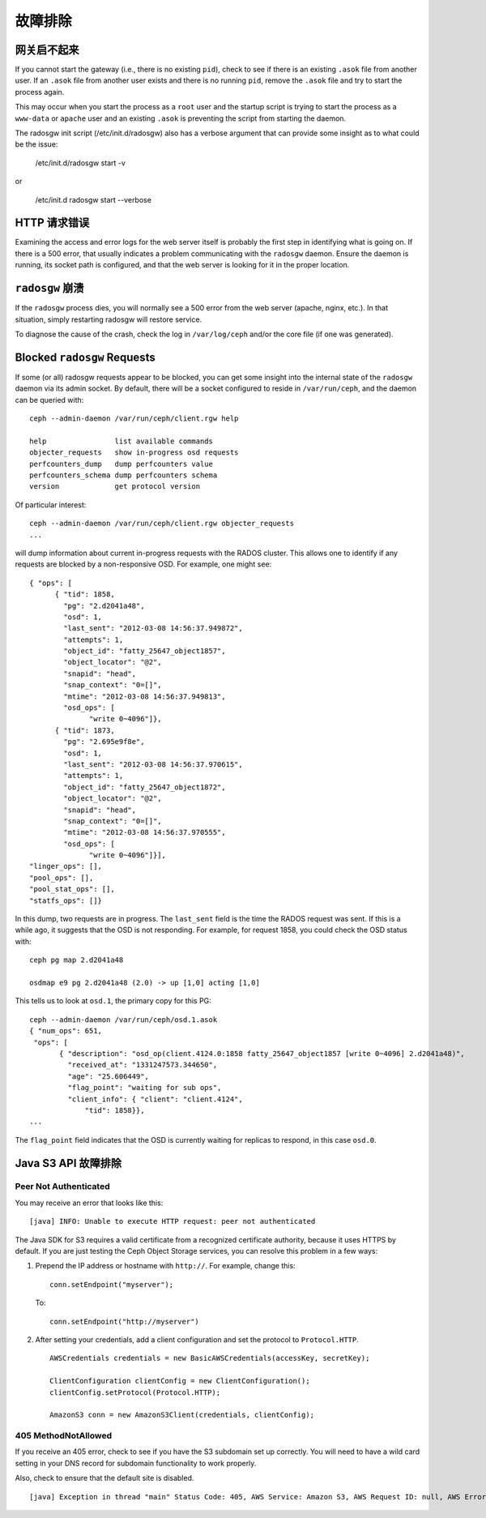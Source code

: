 ==========
 故障排除
==========


网关启不起来
============

If you cannot start the gateway (i.e., there is no existing ``pid``), 
check to see if there is an existing ``.asok`` file from another 
user. If an ``.asok`` file from another user exists and there is no
running ``pid``, remove the ``.asok`` file and try to start the
process again.

This may occur when you start the process as a ``root`` user and 
the startup script is trying to start the process as a 
``www-data`` or ``apache`` user and an existing ``.asok`` is 
preventing the script from starting the daemon.

The radosgw init script (/etc/init.d/radosgw) also has a verbose argument that
can provide some insight as to what could be the issue:

  /etc/init.d/radosgw start -v

or

  /etc/init.d radosgw start --verbose


HTTP 请求错误
=============

Examining the access and error logs for the web server itself is
probably the first step in identifying what is going on.  If there is
a 500 error, that usually indicates a problem communicating with the
``radosgw`` daemon.  Ensure the daemon is running, its socket path is
configured, and that the web server is looking for it in the proper
location.


``radosgw`` 崩溃
================

If the ``radosgw`` process dies, you will normally see a 500 error
from the web server (apache, nginx, etc.).  In that situation, simply
restarting radosgw will restore service.

To diagnose the cause of the crash, check the log in ``/var/log/ceph``
and/or the core file (if one was generated).


Blocked ``radosgw`` Requests
============================

If some (or all) radosgw requests appear to be blocked, you can get
some insight into the internal state of the ``radosgw`` daemon via
its admin socket.  By default, there will be a socket configured to
reside in ``/var/run/ceph``, and the daemon can be queried with::

 ceph --admin-daemon /var/run/ceph/client.rgw help
 
 help                list available commands
 objecter_requests   show in-progress osd requests
 perfcounters_dump   dump perfcounters value
 perfcounters_schema dump perfcounters schema
 version             get protocol version

Of particular interest::

 ceph --admin-daemon /var/run/ceph/client.rgw objecter_requests
 ...

will dump information about current in-progress requests with the
RADOS cluster.  This allows one to identify if any requests are blocked
by a non-responsive OSD.  For example, one might see::

  { "ops": [
        { "tid": 1858,
          "pg": "2.d2041a48",
          "osd": 1,
          "last_sent": "2012-03-08 14:56:37.949872",
          "attempts": 1,
          "object_id": "fatty_25647_object1857",
          "object_locator": "@2",
          "snapid": "head",
          "snap_context": "0=[]",
          "mtime": "2012-03-08 14:56:37.949813",
          "osd_ops": [
                "write 0~4096"]},
        { "tid": 1873,
          "pg": "2.695e9f8e",
          "osd": 1,
          "last_sent": "2012-03-08 14:56:37.970615",
          "attempts": 1,
          "object_id": "fatty_25647_object1872",
          "object_locator": "@2",
          "snapid": "head",
          "snap_context": "0=[]",
          "mtime": "2012-03-08 14:56:37.970555",
          "osd_ops": [
                "write 0~4096"]}],
  "linger_ops": [],
  "pool_ops": [],
  "pool_stat_ops": [],
  "statfs_ops": []}

In this dump, two requests are in progress.  The ``last_sent`` field is
the time the RADOS request was sent.  If this is a while ago, it suggests
that the OSD is not responding.  For example, for request 1858, you could
check the OSD status with::

 ceph pg map 2.d2041a48
 
 osdmap e9 pg 2.d2041a48 (2.0) -> up [1,0] acting [1,0]

This tells us to look at ``osd.1``, the primary copy for this PG::

 ceph --admin-daemon /var/run/ceph/osd.1.asok
 { "num_ops": 651,
  "ops": [
        { "description": "osd_op(client.4124.0:1858 fatty_25647_object1857 [write 0~4096] 2.d2041a48)",
          "received_at": "1331247573.344650",
          "age": "25.606449",
          "flag_point": "waiting for sub ops",
          "client_info": { "client": "client.4124",
              "tid": 1858}},
 ...

The ``flag_point`` field indicates that the OSD is currently waiting
for replicas to respond, in this case ``osd.0``.


Java S3 API 故障排除
====================


Peer Not Authenticated
----------------------

You may receive an error that looks like this:: 

     [java] INFO: Unable to execute HTTP request: peer not authenticated

The Java SDK for S3 requires a valid certificate from a recognized certificate
authority, because it uses HTTPS by default. If you are just testing the Ceph
Object Storage services, you can resolve this problem in a few ways:  

#. Prepend the IP address or hostname with ``http://``. For example, change this::

	conn.setEndpoint("myserver");

   To:: 

	conn.setEndpoint("http://myserver")

#. After setting your credentials, add a client configuration and set the 
   protocol to ``Protocol.HTTP``. :: 

			AWSCredentials credentials = new BasicAWSCredentials(accessKey, secretKey);

			ClientConfiguration clientConfig = new ClientConfiguration();
			clientConfig.setProtocol(Protocol.HTTP);

			AmazonS3 conn = new AmazonS3Client(credentials, clientConfig);



405 MethodNotAllowed
--------------------

If you receive an 405 error, check to see if you have the S3 subdomain set up correctly. 
You will need to have a wild card setting in your DNS record for subdomain functionality
to work properly.

Also, check to ensure that the default site is disabled. ::

     [java] Exception in thread "main" Status Code: 405, AWS Service: Amazon S3, AWS Request ID: null, AWS Error Code: MethodNotAllowed, AWS Error Message: null, S3 Extended Request ID: null
  
  
  
